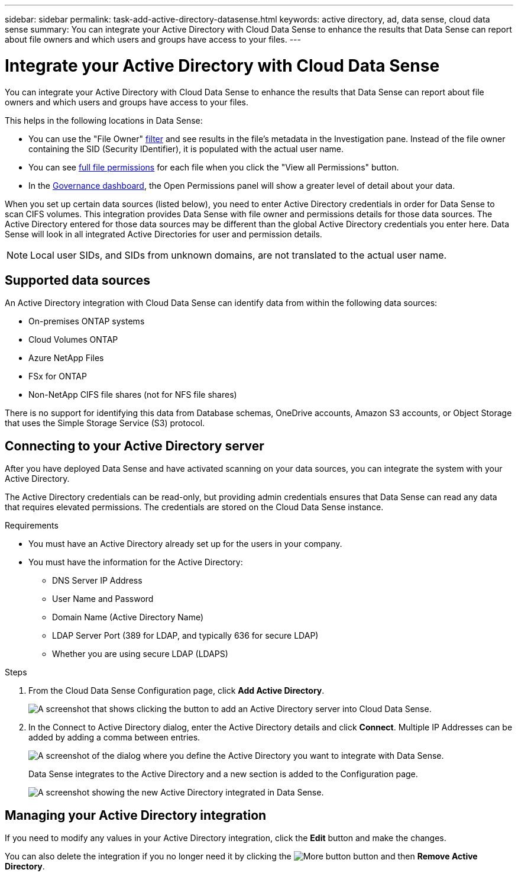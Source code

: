---
sidebar: sidebar
permalink: task-add-active-directory-datasense.html
keywords: active directory, ad, data sense, cloud data sense
summary: You can integrate your Active Directory with Cloud Data Sense to enhance the results that Data Sense can report about file owners and which users and groups have access to your files.
---

= Integrate your Active Directory with Cloud Data Sense
:hardbreaks:
:nofooter:
:icons: font
:linkattrs:
:imagesdir: ./media/

[.lead]
You can integrate your Active Directory with Cloud Data Sense to enhance the results that Data Sense can report about file owners and which users and groups have access to your files.

This helps in the following locations in Data Sense:

* You can use the "File Owner" link:task_controlling_private_data.html#filtering-data-in-the-data-investigation-page[filter] and see results in the file’s metadata in the Investigation pane. Instead of the file owner containing the SID (Security IDentifier), it is populated with the actual user name.
* You can see link:task_controlling_private_data.html#viewing-permissions-for-files[full file permissions] for each file when you click the "View all Permissions" button.
* In the link:task_controlling_governance_data.html[Governance dashboard], the Open Permissions panel will show a greater level of detail about your data.

When you set up certain data sources (listed below), you need to enter Active Directory credentials in order for Data Sense to scan CIFS volumes. This integration provides Data Sense with file owner and permissions details for those data sources. The Active Directory entered for those data sources may be different than the global Active Directory credentials you enter here. Data Sense will look in all integrated Active Directories for user and permission details.

NOTE: Local user SIDs, and SIDs from unknown domains, are not translated to the actual user name.

== Supported data sources

An Active Directory integration with Cloud Data Sense can identify data from within the following data sources:

* On-premises ONTAP systems
* Cloud Volumes ONTAP
* Azure NetApp Files
* FSx for ONTAP
* Non-NetApp CIFS file shares (not for NFS file shares)

There is no support for identifying this data from Database schemas, OneDrive accounts, Amazon S3 accounts, or Object Storage that uses the Simple Storage Service (S3) protocol.

== Connecting to your Active Directory server

After you have deployed Data Sense and have activated scanning on your data sources, you can integrate the system with your Active Directory.

The Active Directory credentials can be read-only, but providing admin credentials ensures that Data Sense can read any data that requires elevated permissions. The credentials are stored on the Cloud Data Sense instance.

.Requirements

* You must have an Active Directory already set up for the users in your company.

* You must have the information for the Active Directory:
** DNS Server IP Address
** User Name and Password
** Domain Name (Active Directory Name)
** LDAP Server Port (389 for LDAP, and typically 636 for secure LDAP)
** Whether you are using secure LDAP (LDAPS)

.Steps

. From the Cloud Data Sense Configuration page, click *Add Active Directory*.
+
image:screenshot_compliance_integrate_active_directory.png[A screenshot that shows clicking the button to add an Active Directory server into Cloud Data Sense.]

. In the Connect to Active Directory dialog, enter the Active Directory details and click *Connect*. Multiple IP Addresses can be added by adding a comma between entries.
+
image:screenshot_compliance_active_directory_dialog.png[A screenshot of the dialog where you define the Active Directory you want to integrate with Data Sense.]
+
Data Sense integrates to the Active Directory and a new section is added to the Configuration page.
+
image:screenshot_compliance_active_directory_added.png[A screenshot showing the new Active Directory integrated in Data Sense.]

== Managing your Active Directory integration

If you need to modify any values in your Active Directory integration, click the *Edit* button and make the changes.

You can also delete the integration if you no longer need it by clicking the image:screenshot_gallery_options.gif[More button] button and then *Remove Active Directory*.
